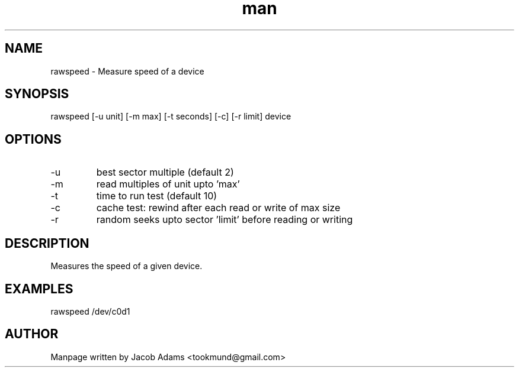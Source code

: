 .TH man 8 "14 November 2014" "1.0" "rawspeed man page"
.SH NAME
rawspeed \- Measure speed of a device

.SH SYNOPSIS
rawspeed [-u unit] [-m max] [-t seconds] [-c] [-r limit] device
.SH OPTIONS
.IP -u
best sector multiple (default 2) 

.IP -m 
read multiples of unit upto 'max'

.IP -t
time to run test (default 10)

.IP -c
cache test: rewind after each read or write of max size

.IP -r
random seeks upto sector 'limit' before reading or writing

.SH DESCRIPTION
Measures the speed of a given device.

.SH EXAMPLES
rawspeed /dev/c0d1

.SH AUTHOR

Manpage written by Jacob Adams <tookmund@gmail.com>
